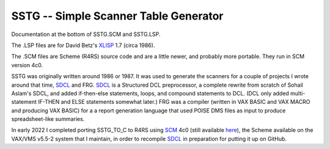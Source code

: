 SSTG -- Simple Scanner Table Generator
@@@@@@@@@@@@@@@@@@@@@@@@@@@@@@@@@@@@@@

Documentation at the bottom of SSTG.SCM and SSTG.LSP.  

The .LSP files are for David Betz's XLISP_ 1.7 (circa 1986).

The .SCM files are Scheme (R4RS) source code and are a little newer,
and probably more portable.  They run in SCM version 4c0.

SSTG was originally written around 1986 or 1987.  It was used to
generate the scanners for a couple of projects I wrote around that
time, SDCL_ and FRG.  SDCL_ is a Structured DCL preprocessor, a
complete rewrite from scratch of Sohail Aslam's SDCL, and added
if-then-else statements, loops, and compound statements to DCL.  (DCL
only added multi-statement IF-THEN and ELSE statements somewhat
later.)  FRG was a compiler (written in VAX BASIC and VAX MACRO and
producing VAX BASIC) for a a report generation language that used
POISE DMS files as input to produce spreadsheet-like summaries.

In early 2022 I completed porting SSTG_TO_C to R4RS using SCM_ 4c0
(still available here_), the Scheme available on the VAX/VMS v5.5-2
system that I maintain, in order to recompile SDCL_ in preparation for
putting it up on GitHub.


.. _XLISP: http://www.softwarepreservation.org/projects/LISP/xlisp
.. _SDCL: https://github.com/tkurtbond/sdcl
.. _SCM: https://people.csail.mit.edu/jaffer/SCM.html
.. _here: http://groups.csail.mit.edu/mac/ftpdir/scm/OLD/
